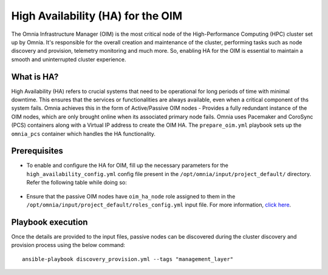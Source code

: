 High Availability (HA) for the OIM
=====================================

The Omnia Infrastructure Manager (OIM) is the most critical node of the High-Performance Computing (HPC) cluster set up by Omnia. It's
responsible for the overall creation and maintenance of the cluster, performing tasks such as node discovery and provision, telemetry
monitoring and much more. So, enabling HA for the OIM is essential to maintain a smooth and uninterrupted cluster experience.

What is HA?
------------

High Availability (HA) refers to crucial systems that need to be operational for long periods of time with minimal downtime. This ensures that the services or functionalities
are always available, even when a critical component of ths system fails. Omnia achieves this in the form of Active/Passive OIM nodes - Provides a fully redundant 
instance of the OIM nodes, which are only brought online when its associated primary node fails. Omnia uses Pacemaker and CoroSync (PCS) containers along with a Virtual IP address
to create the OIM HA. The ``prepare_oim.yml`` playbook sets up the ``omnia_pcs`` container which handles the HA functionality.

Prerequisites
--------------

* To enable and configure the HA for OIM, fill up the necessary parameters for the ``high_availability_config.yml`` config file present in the ``/opt/omnia/input/project_default/`` directory. Refer the following table while doing so:

    .. csv-table:: Parameters for OIM HA
        :file: ../../Tables/oim_ha.csv
        :header-rows: 1
        :keepspace:

* Ensure that the passive OIM nodes have ``oim_ha_node`` role assigned to them in the ``/opt/omnia/input/project_default/roles_config.yml`` input file. For more information, `click here <composable_roles.html>`_.

Playbook execution
--------------------

Once the details are provided to the input files, passive nodes can be discovered during the cluster discovery and provision process using the below command:

::

    ansible-playbook discovery_provision.yml --tags "management_layer"